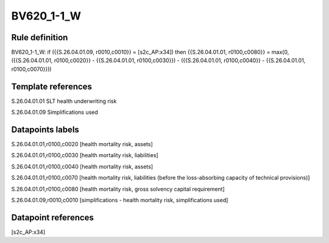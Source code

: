 ===========
BV620_1-1_W
===========

Rule definition
---------------

BV620_1-1_W: if ({{S.26.04.01.09, r0010,c0010}} = [s2c_AP:x34]) then {{S.26.04.01.01, r0100,c0080}} = max(0, ({{S.26.04.01.01, r0100,c0020}} - {{S.26.04.01.01, r0100,c0030}}) - ({{S.26.04.01.01, r0100,c0040}} - {{S.26.04.01.01, r0100,c0070}}))


Template references
-------------------

S.26.04.01.01 SLT health underwriting risk

S.26.04.01.09 Simplifications used


Datapoints labels
-----------------

S.26.04.01.01,r0100,c0020 [health mortality risk, assets]

S.26.04.01.01,r0100,c0030 [health mortality risk, liabilities]

S.26.04.01.01,r0100,c0040 [health mortality risk, assets]

S.26.04.01.01,r0100,c0070 [health mortality risk, liabilities (before the loss-absorbing capacity of technical provisions)]

S.26.04.01.01,r0100,c0080 [health mortality risk, gross solvency capital requirement]

S.26.04.01.09,r0010,c0010 [simplifications - health mortality risk, simplifications used]



Datapoint references
--------------------

[s2c_AP:x34]